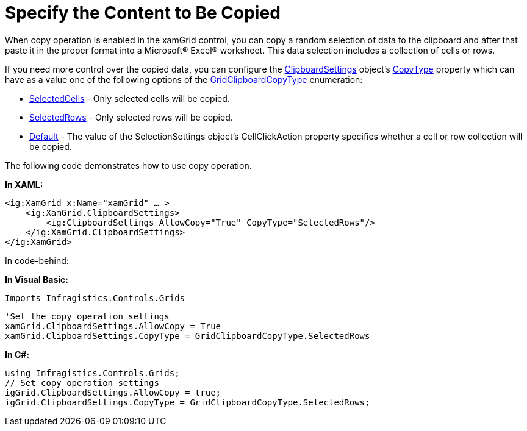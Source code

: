 ﻿////

|metadata|
{
    "name": "xamgrid-specify-the-content-to-be-copied",
    "controlName": ["xamGrid"],
    "tags": ["Grids","How Do I","Selection"],
    "guid": "21e7da15-c0b7-42e4-9c28-14a5a6aa4a72",  
    "buildFlags": [],
    "createdOn": "2016-05-25T18:21:56.2401791Z"
}
|metadata|
////

= Specify the Content to Be Copied

When copy operation is enabled in the xamGrid control, you can copy a random selection of data to the clipboard and after that paste it in the proper format into a Microsoft® Excel® worksheet. This data selection includes a collection of cells or rows.

If you need more control over the copied data, you can configure the link:{ApiPlatform}controls.grids.xamgrid.v{ProductVersion}~infragistics.controls.grids.clipboardsettings.html[ClipboardSettings] object’s link:{ApiPlatform}controls.grids.xamgrid.v{ProductVersion}~infragistics.controls.grids.clipboardsettings~copytype.html[CopyType] property which can have as a value one of the following options of the link:{ApiPlatform}controls.grids.xamgrid.v{ProductVersion}~infragistics.controls.grids.gridclipboardcopytype.html[GridClipboardCopyType] enumeration:

* link:{ApiPlatform}controls.grids.xamgrid.v{ProductVersion}~infragistics.controls.grids.gridclipboardcopytype.html[SelectedCells] - Only selected cells will be copied.
* link:{ApiPlatform}controls.grids.xamgrid.v{ProductVersion}~infragistics.controls.grids.gridclipboardcopytype.html[SelectedRows] - Only selected rows will be copied.
* link:{ApiPlatform}controls.grids.xamgrid.v{ProductVersion}~infragistics.controls.grids.gridclipboardcopytype.html[Default] - The value of the SelectionSettings object’s CellClickAction property specifies whether a cell or row collection will be copied.

The following code demonstrates how to use copy operation.

*In XAML:*

----
<ig:XamGrid x:Name="xamGrid" … >             
    <ig:XamGrid.ClipboardSettings>
        <ig:ClipboardSettings AllowCopy="True" CopyType="SelectedRows"/>
    </ig:XamGrid.ClipboardSettings>
</ig:XamGrid>
----

In code-behind:

*In Visual Basic:*

[source]
----
Imports Infragistics.Controls.Grids
----

[source]
----
----

[source]
----
'Set the copy operation settings
xamGrid.ClipboardSettings.AllowCopy = True
xamGrid.ClipboardSettings.CopyType = GridClipboardCopyType.SelectedRows
----

*In C#:*

----
using Infragistics.Controls.Grids;
// Set copy operation settings
igGrid.ClipboardSettings.AllowCopy = true;
igGrid.ClipboardSettings.CopyType = GridClipboardCopyType.SelectedRows;
----
